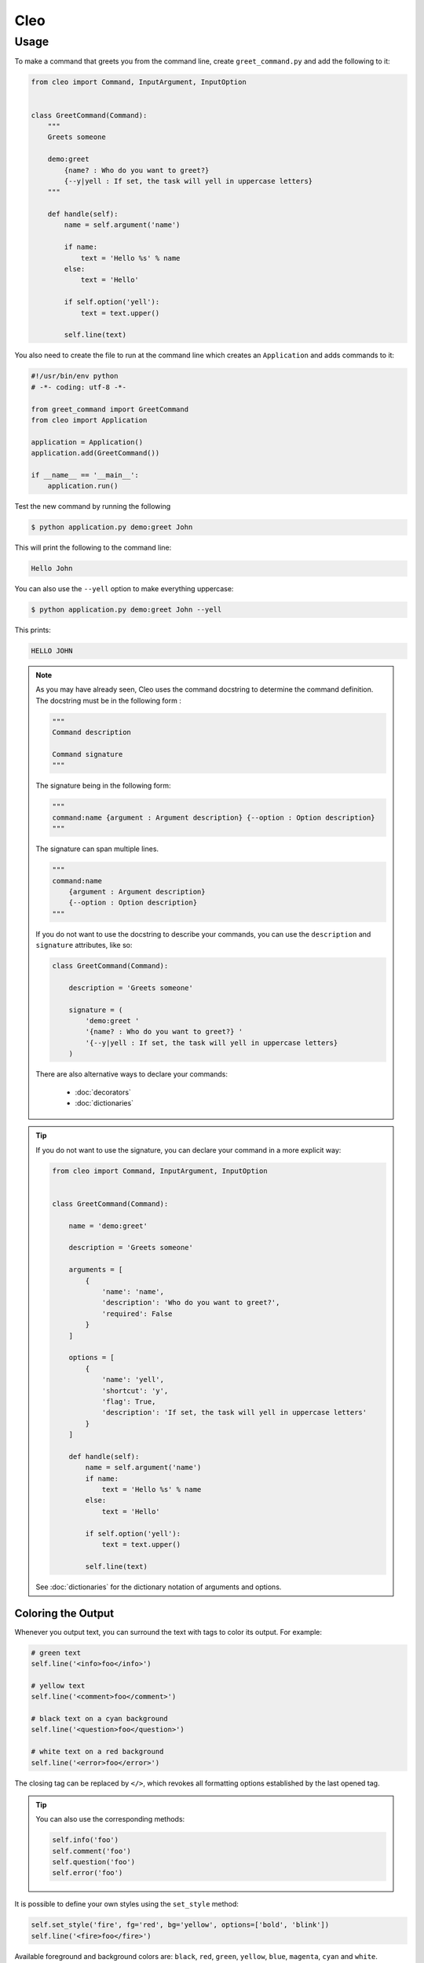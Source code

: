 Cleo
####

Usage
=====

To make a command that greets you from the command line,
create ``greet_command.py`` and add the following to it:

.. code-block:: python

    from cleo import Command, InputArgument, InputOption


    class GreetCommand(Command):
        """
        Greets someone

        demo:greet
            {name? : Who do you want to greet?}
            {--y|yell : If set, the task will yell in uppercase letters}
        """

        def handle(self):
            name = self.argument('name')

            if name:
                text = 'Hello %s' % name
            else:
                text = 'Hello'

            if self.option('yell'):
                text = text.upper()

            self.line(text)


You also need to create the file to run at the command line which creates
an ``Application`` and adds commands to it:

.. code-block:: python

    #!/usr/bin/env python
    # -*- coding: utf-8 -*-

    from greet_command import GreetCommand
    from cleo import Application

    application = Application()
    application.add(GreetCommand())

    if __name__ == '__main__':
        application.run()

Test the new command by running the following

.. code-block:: bash

    $ python application.py demo:greet John

This will print the following to the command line:

.. code-block:: text

    Hello John

You can also use the ``--yell`` option to make everything uppercase:

.. code-block:: bash

    $ python application.py demo:greet John --yell

This prints:

.. code-block:: text

    HELLO JOHN

.. note::

    As you may have already seen, Cleo uses the command docstring to determine
    the command definition.
    The docstring must be in the following form :

    .. code-block:: python

        """
        Command description

        Command signature
        """

    The signature being in the following form:

    .. code-block:: python

        """
        command:name {argument : Argument description} {--option : Option description}
        """

    The signature can span multiple lines.

    .. code-block:: python

        """
        command:name
            {argument : Argument description}
            {--option : Option description}
        """

    If you do not want to use the docstring to describe your commands, you can use the
    ``description`` and ``signature`` attributes, like so:

    .. code-block:: python

        class GreetCommand(Command):

            description = 'Greets someone'

            signature = (
                'demo:greet '
                '{name? : Who do you want to greet?} '
                '{--y|yell : If set, the task will yell in uppercase letters}
            )

    There are also alternative ways to declare your commands:

        * :doc:`decorators`
        * :doc:`dictionaries`

.. tip::

    If you do not want to use the signature, you can declare your command
    in a more explicit way:

    .. code-block:: python

        from cleo import Command, InputArgument, InputOption


        class GreetCommand(Command):

            name = 'demo:greet'

            description = 'Greets someone'

            arguments = [
                {
                    'name': 'name',
                    'description': 'Who do you want to greet?',
                    'required': False
                }
            ]

            options = [
                {
                    'name': 'yell',
                    'shortcut': 'y',
                    'flag': True,
                    'description': 'If set, the task will yell in uppercase letters'
                }
            ]

            def handle(self):
                name = self.argument('name')
                if name:
                    text = 'Hello %s' % name
                else:
                    text = 'Hello'

                if self.option('yell'):
                    text = text.upper()

                self.line(text)

    See :doc:`dictionaries` for the dictionary notation of arguments and options.


.. _output-coloring:

Coloring the Output
-------------------

Whenever you output text, you can surround the text with tags to color its
output. For example:

.. code-block:: python

    # green text
    self.line('<info>foo</info>')

    # yellow text
    self.line('<comment>foo</comment>')

    # black text on a cyan background
    self.line('<question>foo</question>')

    # white text on a red background
    self.line('<error>foo</error>')

The closing tag can be replaced by ``</>``, which revokes all formatting options established by the last opened tag.

.. tip::

    You can also use the corresponding methods:

    .. code-block:: python

        self.info('foo')
        self.comment('foo')
        self.question('foo')
        self.error('foo')

It is possible to define your own styles using the ``set_style`` method:

.. code-block:: python

    self.set_style('fire', fg='red', bg='yellow', options=['bold', 'blink'])
    self.line('<fire>foo</fire>')

Available foreground and background colors are: ``black``, ``red``, ``green``,
``yellow``, ``blue``, ``magenta``, ``cyan`` and ``white``.

And available options are: ``bold``, ``underscore``, ``blink``, ``reverse`` and ``conceal``.

You can also set these colors and options inside the tagname:

.. code-block:: python

    # green text
    self.line('<fg=green>foo</>')

    # black text on a cyan background
    self.line('<fg=black;bg=cyan>foo</>')

    # bold text on a yellow background
    self.line('<bg=yellow;options=bold>foo</>')

.. _verbosity-levels:

Verbosity Levels
----------------

.. versionchanged:: 0.4

    The ``VERBOSITY_VERY_VERBOSE`` and ``VERBOSITY_DEBUG`` constants were introduced in version 0.4

Cleo has five verbosity levels. These are defined in the ``Output`` class:

=======================================  ================================== ======================
Mode                                     Meaning                            Console option
=======================================  ================================== ======================
``Output.VERBOSITY_QUIET``               Do not output any messages         ``-q`` or ``--quiet``
``Output.VERBOSITY_NORMAL``              The default verbosity level        (none)
``Output.VERBOSITY_VERBOSE``             Increased verbosity of messages    ``-v``
``Output.VERBOSITY_VERY_VERBOSE``        Informative non essential messages ``-vv``
``Output.VERBOSITY_DEBUG``               Debug messages                     ``-vvv``
=======================================  ================================== ======================

.. tip::

    The full exception stacktrace is printed if the ``VERBOSITY_VERBOSE``
    level or above is used.

It is possible to print a message in a command for only a specific verbosity
level. For example:

.. code-block:: python

    if Output.VERBOSITY_VERBOSE <= self.output.get_verbosity():
        self.line(...)

There are also more semantic methods you can use to test for each of the
verbosity levels:

.. code-block:: python

    if self.output.is_quiet():
        # ...

    if self.output.is_verbose():
        # ...

When the quiet level is used, all output is suppressed as the default
``Output.write()`` method returns without actually printing.


Using Arguments
---------------

.. role:: python(code)
   :language: python

The most interesting part of the commands are the arguments and options that
you can make available. Arguments are the strings - separated by spaces - that
come after the command name itself. They are ordered, and can be optional
or required. For example, add an optional ``last_name`` argument to the command
and make the ``name`` argument required:

.. code-block:: python

    class GreetCommand(Command):
        """
        Greets someone

        demo:greet
            {name : Who do you want to greet?}
            {last_name? : Your last name?}
            {--y|yell : If set, the task will yell in uppercase letters}
        """

You now have access to a ``last_name`` argument in your command:

.. code-block:: python

    last_name = self.argument('last_name')
    if last_name:
        text += ' %s' % last_name

The command can now be used in either of the following ways:

.. code-block:: bash

    $ python application.py demo:greet John
    $ python application.py demo:greet John Doe

It is also possible to let an argument take a list of values (imagine you want
to greet all your friends). For this it must be specified at the end of the
argument list:

.. code-block:: python

    class GreetCommand(Command):
        """
        Greets someone

        demo:greet
            {names* : Who do you want to greet?}
            {--y|yell : If set, the task will yell in uppercase letters}
        """

To use this, just specify as many names as you want:

.. code-block:: bash

    $ python application.py demo:greet John Jane

You can access the ``names`` argument as a list:

.. code-block:: python

    names = self.argument('names')
    if names:
        text += ' %s' % ', '.join(names)
    }

There are 3 argument variants you can use:

=========================== ==================================== ===============================================================================================================
Mode                        Notation                             Value
=========================== ==================================== ===============================================================================================================
``InputArgument.REQUIRED``  none (just write the argument name)  The argument is required
``InputArgument.OPTIONAL``  ``argument?``                        The argument is optional and therefore can be omitted
``InputArgument.IS_LIST``   ``argument*``                        The argument can contain an indefinite number of arguments and must be used at the end of the argument list
=========================== ==================================== ===============================================================================================================

You can combine ``IS_LIST`` with ``REQUIRED`` and ``OPTIONAL`` like this:

.. code-block:: python

    class GreetCommand(Command):
        """
        Greets someone

        demo:greet
            {names?* : Who do you want to greet?}
            {--y|yell : If set, the task will yell in uppercase letters}
        """

If you want to set a default value, you can it like so:

.. code-block:: text

    argument=default

The argument will then be considered optional.


Using Options
-------------

.. role:: python(code)
   :language: python

Unlike arguments, options are not ordered (meaning you can specify them in any
order) and are specified with two dashes (e.g. ``--yell`` - you can also
declare a one-letter shortcut that you can call with a single dash like
``-y``). Options are *always* optional, and can be setup to accept a value
(e.g. ``--dir=src``) or simply as a boolean flag without a value (e.g.
``--yell``).

.. tip::

    It is also possible to make an option *optionally* accept a value (so that
    ``--yell`` or ``--yell=loud`` work). Options can also be configured to
    accept a list of values.

For example, add a new option to the command that can be used to specify
how many times in a row the message should be printed:

.. code-block:: python

    class GreetCommand(Command):
        """
        Greets someone

        demo:greet
            {name? : Who do you want to greet?}
            {--y|yell : If set, the task will yell in uppercase letters}
            {--iterations=1 : How many times should the message be printed?}
        """


Next, use this in the command to print the message multiple times:

.. code-block:: python

    for _ in range(0, self.option('iterations')):
        self.line(text)

Now, when you run the task, you can optionally specify a ``--iterations``
flag:

.. code-block:: bash

    $ python application.py demo:greet John
    $ python application.py demo:greet John --iterations=5

.. note::

    Naturally, the ``--iterations=5`` part can also be written ``--iterations 5``

The first example will only print once, since ``iterations`` is empty and
defaults to ``1``. The second example will print five times.

Recall that options don't care about their order. So, either of the following
will work:

.. code-block:: bash

    $ python application.py demo:greet John --iterations=5 --yell
    $ python application.py demo:greet John --yell --iterations=5

There are 4 option variants you can use:

===============================  =================================== ======================================================================================
Option                           Notation                            Value
===============================  =================================== ======================================================================================
``InputOption.VALUE_IS_LIST``    ``--option=*``                      This option accepts multiple values (e.g. ``--dir=/foo --dir=/bar``)
``InputOption.VALUE_NONE``       ``--option``                        Do not accept input for this option (e.g. ``--yell``)
``InputOption.VALUE_REQUIRED``   ``--option=``                       This value is required (e.g. ``--iterations=5``), the option itself is still optional
``InputOption.VALUE_OPTIONAL``   ``--option=?``                      This option may or may not have a value (e.g. ``--yell`` or ``--yell=loud``)
===============================  =================================== ======================================================================================

You can combine ``VALUE_IS_LIST`` with ``VALUE_REQUIRED`` or ``VALUE_OPTIONAL`` like this:

.. code-block:: python

    class GreetCommand(Command):
        """
        Greets someone

        demo:greet
            {name? : Who do you want to greet?}
            {--y|yell : If set, the task will yell in uppercase letters}
            {--iterations=?*1 : How many times should the message be printed?}
        """


Testing Commands
----------------

Cleo provides several tools to help you test your commands. The most
useful one is the ``CommandTester`` class.
It uses special input and output classes to ease testing without a real
console:

.. code-block:: python

    from unittest import TestCase
    from cleo import Application, CommandTester

    class GreetCommandTest(TestCase):

        def test_execute(self):
            application = Application()
            application.add(GreetCommand())

            commmand = application.find('demo:greet')
            command_tester = CommandTester(command)
            command_tester.execute([('command', command.get_name())])

            self.assertRegex('...', command_tester.get_display())

            # ...

The ``CommandTester.get_display()`` method returns what would have been displayed
during a normal call from the console.

You can test sending arguments and options to the command by passing them
as an list of tuples to the ``CommandTester.execute()`` method:

.. code-block:: python

    from unittest import TestCase
    from cleo import Application, CommandTester

    class GreetCommandTest(TestCase):

        def test_name_is_output(self):
            application = Application()
            application.add(GreetCommand())

            commmand = application.find('demo:greet')
            command_tester = CommandTester(command)
            command_tester.execute([
                ('command', command.get_name()),
                ('name', 'John')
            ])

            self.assertRegex('John', command_tester.get_display())

.. tip::

    You can also test a whole console application by using the ``ApplicationTester`` class.


Calling an existing Command
---------------------------

If a command depends on another one being run before it, instead of asking the
user to remember the order of execution, you can call it directly yourself.
This is also useful if you want to create a "meta" command that just runs a
bunch of other commands.

Calling a command from another one is straightforward:

.. code-block:: python

    def handle(self):
        return_code = self.call('demo:greet', [
            ('command', command.get_name()),
            ('name', 'John'),
            ('--yell', True)
        ])

        # ...

.. tip::

    If you want to suppress the output of the executed command,
    you can use the ``call_silent()`` method instead.



Autocompletion
--------------

.. versionchanged:: 0.4

    The autocompletion has been improved and simplified.
    The old ``bash_completion.sh`` script has been removed.

Cleo supports automatic (tab) completion in ``bash`` and ``zsh``.

To activate support for autocompletion, pass a ``complete`` keyword when initializing
your application:

.. code-block:: python

    application = Application('My Application', '0.1', complete=True)

Now, register completion for your application by running one of the following in a terminal,
replacing ``[program]`` with the command you use to run your application:

.. code-block:: bash

    # BASH ~4.x, ZSH
    source <([program] _completion --generate-hook)

    # BASH ~3.x, ZSH
    [program] _completion --generate-hook | source /dev/stdin

    # BASH (any version)
    eval $([program] _completion --generate-hook)

By default this registers completion for the absolute path to you application,
which will work if the program is accessible on your PATH.
You can specify a program name to complete for instead using the ``-p\--program`` option,
which is required if you're using an alias to run the program.

.. tip::

    If you want the completion to apply automatically for all new shell sessions,
    add the command to your shell's profile (eg. ``~/.bash_profile`` or ``~/.zshrc``)

.. note::

    The type of shell (zsh/bash) is automatically detected using the ``SHELL`` environment variable at run time.
    In some circumstances, you may need to explicitly specify the shell type with the ``--shell-type`` option.
